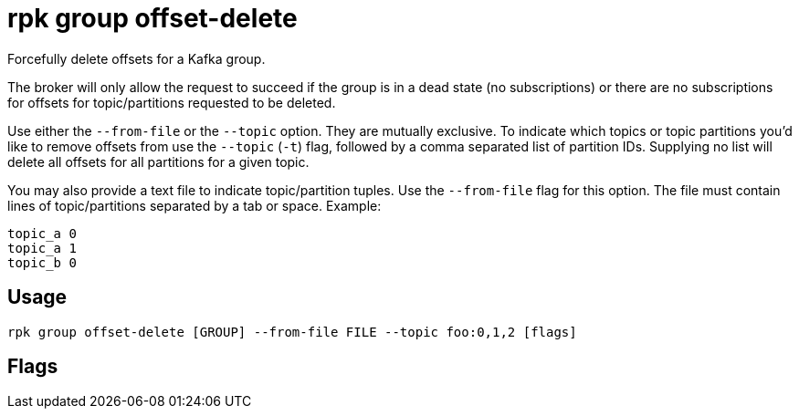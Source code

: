= rpk group offset-delete
:description: rpk group offset-delete
:rpk_version: v23.2.1

Forcefully delete offsets for a Kafka group.

The broker will only allow the request to succeed if the group is in a dead
state (no subscriptions) or there are no subscriptions for offsets for
topic/partitions requested to be deleted.

Use either the `--from-file` or the `--topic` option. They are mutually exclusive.
To indicate which topics or topic partitions you'd like to remove offsets from use
the `--topic` (`-t`) flag, followed by a comma separated list of partition IDs. Supplying
no list will delete all offsets for all partitions for a given topic.

You may also provide a text file to indicate topic/partition tuples. Use the
`--from-file` flag for this option. The file must contain lines of topic/partitions
separated by a tab or space. Example:

----
topic_a 0
topic_a 1
topic_b 0
----

== Usage

[,bash]
----
rpk group offset-delete [GROUP] --from-file FILE --topic foo:0,1,2 [flags]
----

== Flags

////
[cols=",,",]
|===
|*Value* |*Type* |*Description*

|-f, --from-file |string |File of topic/partition tuples for which to
delete offsets for.

|-h, --help |- |Help for offset-delete.

|-t, --topic |stringArray |topic:partition_id (repeatable; e.g. -t
foo:0,1,2 ).

|--config |string |Redpanda or rpk config file; default search paths are
~/.config/rpk/rpk.yaml, $PWD, and /etc/redpanda/`redpanda.yaml`.

|-X, --config-opt |stringArray |Override rpk configuration settings; '-X
help' for detail or '-X list' for terser detail.

|--profile |string |rpk profile to use.

|-v, --verbose |- |Enable verbose logging.
|===
////
